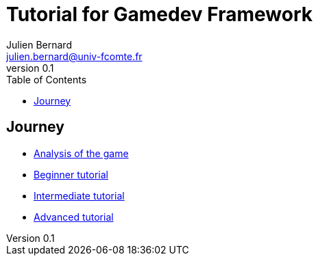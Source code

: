 = Tutorial for Gamedev Framework
Julien Bernard <julien.bernard@univ-fcomte.fr>
v0.1
:toc:
:homepage: https://gamedevframework.github.io/
:stem: latexmath
:source-highlighter: coderay
:xrefstyle: full

== Journey

- link:analysis.html[Analysis of the game]
- link:beginner.html[Beginner tutorial]
- link:intermediate.html[Intermediate tutorial]
- link:advanced.html[Advanced tutorial]

